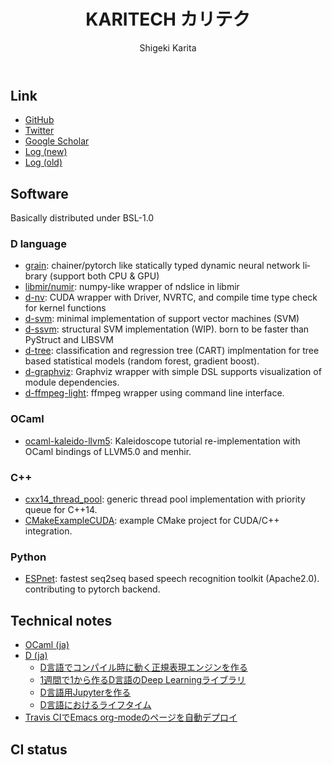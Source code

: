 #+TITLE: KARITECH カリテク
#+AUTHOR: Shigeki Karita
#+LANGUAGE: en

#+OPTIONS: toc:nil num:nil H:4 ^:nil pri:t author:t creator:t timestamp:t email:nil
#+HTML_HEAD: <link rel="stylesheet" type="text/css" href="css/org.css"/>
#+HTML_HEAD: <script async src="https://www.googletagmanager.com/gtag/js?id=UA-123741131-1"></script>
#+HTML_HEAD: <script>window.dataLayer = window.dataLayer || []; function gtag(){dataLayer.push(arguments);} gtag('js', new Date()); gtag('config', 'UA-123741131-1'); </script>


#+BEGIN_abstract
#+BEGIN_center

#+END_center
#+END_abstract

** Link

- [[https://github.com/ShigekiKarita][GitHub]]
- [[https://twitter.com/kari_tech][Twitter]]
- [[https://scholar.google.com/citations?hl=ja&user=enV4FrIAAAAJ&view_op=list_works&sortby=pubdate#][Google Scholar]]
- [[https://shigekikarita.github.io/log][Log (new)]]
- [[file:journal.org][Log (old)]]

** Software

Basically distributed under BSL-1.0

*** D language

- [[https://github.com/ShigekiKarita/grain][grain]]: chainer/pytorch like statically typed dynamic neural network library (support both CPU & GPU)
- [[https://github.com/libmir/numir][libmir/numir]]: numpy-like wrapper of ndslice in libmir
- [[https://github.com/ShigekiKarita/d-nv][d-nv]]:  CUDA wrapper with Driver, NVRTC, and compile time type check for kernel functions
- [[https://github.com/ShigekiKarita/d-svm][d-svm]]: minimal implementation of support vector machines (SVM)
- [[https://github.com/ShigekiKarita/d-ssvm][d-ssvm]]: structural SVM implementation (WIP). born to be faster than PyStruct and LIBSVM
- [[https://github.com/ShigekiKarita/d-tree][d-tree]]: classification and regression tree (CART) implmentation for tree based statistical models (random forest, gradient boost).
- [[https://github.com/ShigekiKarita/d-graphviz][d-graphviz]]: Graphviz wrapper with simple DSL supports visualization of module dependencies.
- [[https://github.com/ShigekiKarita/d-ffmpeg-light][d-ffmpeg-light]]: ffmpeg wrapper using command line interface.

*** OCaml

- [[https://github.com/ShigekiKarita/ocaml-kaleido-llvm5][ocaml-kaleido-llvm5]]: Kaleidoscope tutorial re-implementation with OCaml bindings of LLVM5.0 and menhir.

*** C++

- [[https://github.com/ShigekiKarita/cxx14_thread_pool][cxx14_thread_pool]]: generic thread pool implementation with priority queue for C++14.
- [[https://github.com/ShigekiKarita/CMakeExampleCUDA][CMakeExampleCUDA]]: example CMake project for CUDA/C++ integration.

*** Python

- [[https://github.com/espnet/espnet][ESPnet]]: fastest seq2seq based speech recognition toolkit (Apache2.0). contributing to pytorch backend.

** Technical notes

- [[file:notes/ocaml.html][OCaml (ja)]]
- [[file:notes/d.org][D (ja)]]
  - [[file:notes/d-compile-time-regex.org][D言語でコンパイル時に動く正規表現エンジンを作る]]
  - [[file:notes/d-deep-learning.org][1週間で1から作るD言語のDeep Learningライブラリ]]
  - [[file:notes/d-jupyter.org][D言語用Jupyterを作る]]
  - [[file:notes/d-lifetime.org][D言語におけるライフタイム]]
- [[file:notes/travis-org-mode.org][Travis CIでEmacs org-modeのページを自動デプロイ]]
# - [[file:notes/asr.org][音声認識システムを作る (ja)]]

** CI status

[[https://travis-ci.com/ShigekiKarita/shigekikarita.github.io][https://travis-ci.com/ShigekiKarita/shigekikarita.github.io.svg]]
